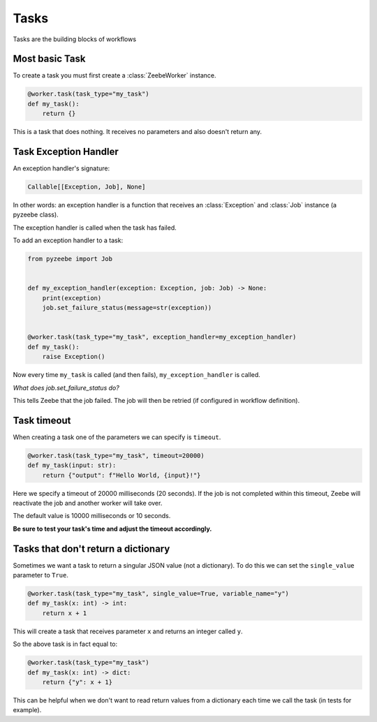 =====
Tasks
=====

Tasks are the building blocks of workflows

Most basic Task
---------------

To create a task you must first create a :class:`ZeebeWorker` instance.

.. code-block:: python

    @worker.task(task_type="my_task")
    def my_task():
        return {}

This is a task that does nothing. It receives no parameters and also doesn't return any.





Task Exception Handler
----------------------

An exception handler's signature:

.. code-block:: python

    Callable[[Exception, Job], None]

In other words: an exception handler is a function that receives an :class:`Exception` and :class:`Job` instance (a pyzeebe class).

The exception handler is called when the task has failed.

To add an exception handler to a task:

.. code-block:: python

    from pyzeebe import Job


    def my_exception_handler(exception: Exception, job: Job) -> None:
        print(exception)
        job.set_failure_status(message=str(exception))


    @worker.task(task_type="my_task", exception_handler=my_exception_handler)
    def my_task():
        raise Exception()

Now every time ``my_task`` is called (and then fails), ``my_exception_handler`` is called.

*What does job.set_failure_status do?*

This tells Zeebe that the job failed. The job will then be retried (if configured in workflow definition).

Task timeout
------------
When creating a task one of the parameters we can specify is ``timeout``.

.. code-block:: python

    @worker.task(task_type="my_task", timeout=20000)
    def my_task(input: str):
        return {"output": f"Hello World, {input}!"}

Here we specify a timeout of 20000 milliseconds (20 seconds).
If the job is not completed within this timeout, Zeebe will reactivate the job and another worker will take over.

The default value is 10000 milliseconds or 10 seconds.

**Be sure to test your task's time and adjust the timeout accordingly.**

Tasks that don't return a dictionary
------------------------------------

Sometimes we want a task to return a singular JSON value (not a dictionary).
To do this we can set the ``single_value`` parameter to ``True``.

.. code-block:: python

    @worker.task(task_type="my_task", single_value=True, variable_name="y")
    def my_task(x: int) -> int:
        return x + 1

This will create a task that receives parameter ``x`` and returns an integer called ``y``.

So the above task is in fact equal to:

.. code-block:: python

    @worker.task(task_type="my_task")
    def my_task(x: int) -> dict:
        return {"y": x + 1}


This can be helpful when we don't want to read return values from a dictionary each time we call the task (in tests for example).


